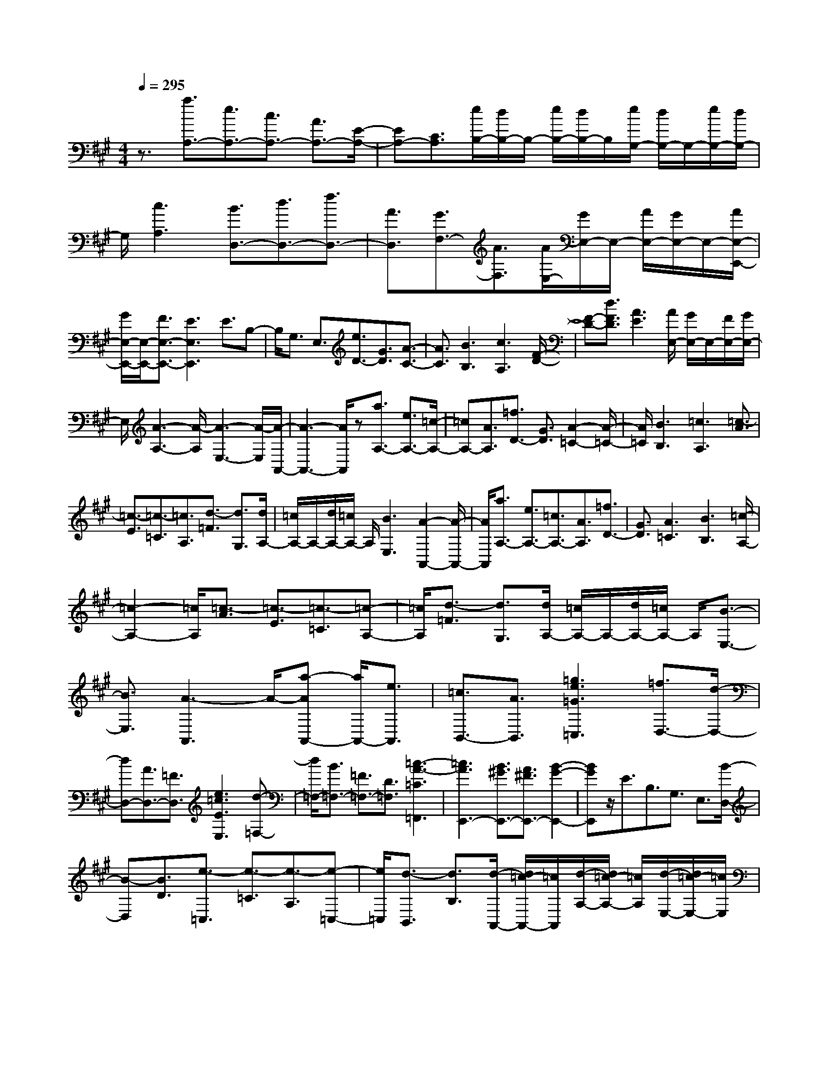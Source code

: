 % input file /home/ubuntu/MusicGeneratorQuin/training_data/scarlatti/K344.MID
X: 1
T: 
M: 4/4
L: 1/8
Q:1/4=295
K:A % 3 sharps
%(C) John Sankey 1998
%%MIDI program 6
%%MIDI program 6
%%MIDI program 6
%%MIDI program 6
%%MIDI program 6
%%MIDI program 6
%%MIDI program 6
%%MIDI program 6
%%MIDI program 6
%%MIDI program 6
%%MIDI program 6
%%MIDI program 6
z3/2[a3/2A,3/2-][e3/2A,3/2-][c3/2A,3/2-] [A3/2A,3/2-][E/2-A,/2-]|[EA,-][C3/2A,3/2][e/2B,/2-][d/2B,/2-]B,/2- [e/2B,/2-][d/2B,/2-]B,/2[e/2G,/2-] [d/2G,/2-]G,/2-[e/2G,/2-][d/2G,/2-]|G,/2[c3A,3][B3/2D,3/2-][d3/2D,3/2-][f3/2D,3/2-]|[A3/2D,3/2][G3/2F,3/2-][A3/2F,3/2][A/2E,/2-][G/2E,/2-]E,/2- [A/2E,/2-][G/2E,/2-]E,/2-[A/2E,/2-E,,/2-]|
[G/2E,/2-E,,/2-][E,/2-E,,/2-][F3/2E,3/2-E,,3/2-][E3E,3E,,3]E3/2B,-|B,/2G,3/2 E,3/2[e3/2D3/2-][G3/2D3/2][A3/2-C3/2-]|[A3/2C3/2][B3B,3][c3A,3][F/2-D/2-]|[F-D-][d3/2F3/2D3/2][A3E3][A/2E,/2-] [G/2E,/2-]E,/2-[F/2E,/2-][G/2E,/2-]|
E,/2[A3-A,3-][A/2-A,/2] [A3-E,3-][A/2-E,/2][A/2-A,,/2-]|[A3-A,,3-][A/2A,,/2]z[a3/2A,3/2-] [e3/2A,3/2-][=c/2-A,/2-]|[=cA,-][A3/2A,3/2][=f3/2D3/2-] [G3/2D3/2][A2-=C2-][A/2-=C/2-]|[A/2=C/2][B3B,3][=c3A,3][=c3/2-A3/2]|
[=c3/2-E3/2][=c3/2-=C3/2][=c3/2A,3/2][d3/2-=F3/2] [d3/2G,3/2][d/2A,/2-]|[=c/2A,/2-]A,/2-[d/2A,/2-][=c/2A,/2-] A,/2[B3E,3][A2-A,,2-][A/2-A,,/2-]|[A/2A,,/2][a3/2A,3/2-] [e3/2A,3/2-][=c3/2A,3/2-][A3/2A,3/2][=f3/2D3/2-]|[G3/2D3/2][A3=C3][B3B,3][=c/2-A,/2-]|
[=c2-A,2-] [=c/2A,/2][=c3/2-A3/2] [=c3/2-E3/2][=c3/2-=C3/2][=c-A,-]|[=c/2A,/2][d3/2-=F3/2] [d3/2G,3/2][d/2A,/2-] [=c/2A,/2-]A,/2-[d/2A,/2-][=c/2A,/2-] A,/2[B3/2-E,3/2-]|[B3/2E,3/2][A3-A,,3]A/2-[a-AA,,-] [a/2A,,/2-][e3/2A,,3/2]|[=c3/2B,,3/2-][A3/2B,,3/2][=g3e3=G3=C,3] [=f3/2D,3/2-][d/2-D,/2-]|
[dD,-][A3/2D,3/2-][=F3/2D,3/2] [e3=c3E3E,3][d-=F,-]|[d/2=F,/2-][B3/2=F,3/2-] [=F3/2=F,3/2-][D3/2=F,3/2][=c3-A3-=C3=F,,3]|[=c3A3E,,3-][B3/2^G3/2E,,3/2-][A3/2^F3/2E,,3/2-] [B2-G2-E,,2-]|[BGE,,]z/2E3/2B,3/2G,3/2 E,3/2[B/2-D,/2-]|
[B-D,][B3/2D3/2][e3/2-=C,3/2] [e3/2-=C3/2][e3/2-A,3/2][e-=C,-]|[e/2=C,/2][d3/2-B,,3/2] [d3/2B,3/2][d/2-A,,/2-] [d/2=c/2-A,,/2-][=c/2A,,/2][d/2-A,/2-][d/2=c/2-A,/2-] [=c/2A,/2][d/2-E,/2-][d/2=c/2-E,/2-][=c/2E,/2]|[d/2-A,,/2-][d/2=c/2A,,/2-]A,,/2[B3/2-=G,,3/2][B3/2=G,3/2][B=F,,-][A/2-=F,,/2] [B/2-A/2=F,/2-][B/2A/2-=F,/2-][A/2=F,/2][B/2-D,/2-]|[B/2A/2-D,/2-][A/2D,/2][B/2-=F,,/2-][B/2A/2=F,,/2-] =F,,/2[=G3/2-E,,3/2] [=G3/2E,3/2][=GD,,-][=F/2-D,,/2][=G/2-=F/2D,/2-][=G/2=F/2-D,/2-]|
[=F/2D,/2][=G/2-B,,/2-][=G/2=F/2-B,,/2-][=F/2B,,/2] [=G/2-=G,,/2-][=G/2=F/2=G,,/2-]=G,,/2[E3=C,,3]z/2[=g-=C-]|[=g/2=C/2-][e3/2=C3/2-] [^A3/2=C3/2-][=G3/2=C3/2][=A3/2^C3/2-][=g3/2C3/2]|[=f3D3][e3A,3] [d2-D,2-]|[dD,][a3/2D3/2-][=f3/2D3/2-] [d3/2D3/2-][A3/2D3/2][B-^D-]|
[B/2^D/2-][a3/2^D3/2] [=g3E3][^f3B,3]|[e3E,3][=g3/2E,3/2-][f3/2E,3/2] [a3/2=C,3/2-][=g/2-=C,/2-]|[=g=C,][=c'3/2A,,3/2-][e3/2A,,3/2] [f/2B,,/2-][e/2B,,/2-]B,,/2-[f/2B,,/2-] [e/2B,,/2-]B,,/2-[^d-B,,-]|[^d/2B,,/2-][^c3/2B,,3/2-] [B3B,,3]z/2[f3/2B,,3/2-][^d-B,,-]|
[^d/2B,,/2][B3/2^F,3/2-] [^F3/2F,3/2][=c3/2B,3/2-][B3/2B,3/2][B/2=C,/2-][A/2=C,/2-]=C,/2-|[B/2=C,/2-][A/2=C,/2-]=C,/2[=G3E,3][A3A,3][f/2-B,,/2-]|[fB,,-][^d3/2B,,3/2][B3/2F,3/2-] [F3/2F,3/2][=c3/2B,3/2-][B-B,-]|[B/2B,/2][B/2=C,/2-][A/2=C,/2-]=C,/2- [B/2=C,/2-][A/2=C,/2-]=C,/2[^G3E,3][A3/2-A,3/2-]|
[A3/2A,3/2][a3/2B,,3/2-][f3/2B,,3/2-][^d3/2B,,3/2-] [B3/2B,,3/2][b/2-^D,/2-]|[b^D,-][a3/2^D,3/2][=g3E,3][a2-F,2-][a/2-F,/2-]|[a/2F,/2][b3=G,3][=c'3A,3][e3/2-B,3/2-]|[e3/2B,3/2-][e/2B,/2-B,,/2-] [^d/2B,/2-B,,/2-][B,/2-B,,/2-][^c/2B,/2-B,,/2-][^d/2B,/2-B,,/2-] [B,/2B,,/2][^d3-E,3-][^d/2-E,/2-]|
[^d2-E,2-] [^d/2E,/2-][e3E,3-]E,/2 B,,3/2-[B/2-B,,/2-]|[BB,,][=c3/2F,3/2-][=d3/2F,3/2] [=c3/2B,3/2-][B3/2B,3/2][B-=C,-]|[B/2=C,/2-][A3/2=C,3/2] [G3/2E,3/2-][A3/2E,3/2][G3/2A,3/2-][A3/2A,3/2]|B,,3/2-[B3/2B,,3/2][=c3/2F,3/2-][d3/2F,3/2] [=c3/2B,3/2-][B/2-B,/2-]|
[BB,][e3/2=C,3/2-][A3/2=C,3/2] [G3/2E,3/2-][A3/2E,3/2][G-A,-]|[G/2A,/2-][A3/2A,3/2] [a3/2B,,3/2-][f3/2B,,3/2-][^d3/2B,,3/2-][B3/2B,,3/2]|[b3/2^D,3/2-][a3/2^D,3/2][=g3E,3] [a2-F,2-]|[aF,][b3=G,3] [=c'3A,3][e-B,-]|
[e2B,2-] [e/2B,/2-B,,/2-][^d/2B,/2-B,,/2-][B,/2-B,,/2-][^c/2B,/2-B,,/2-] [^d/2B,/2-B,,/2-][B,/2B,,/2][e3/2E,3/2-][^g3/2E,3/2-]|[b3/2-E,3/2][b3/2E3/2]E,,3/2-[g3/2E,,3/2] b3/2-[b/2-E/2-]|[bE]E,,3/2-[g3/2E,,3/2] [b3/2E3/2-][g3/2E3/2][b-E,,-]|[b/2E,,/2-][a3/2E,,3/2] [g3/2^F,,3/2-][f3/2F,,3/2][e3/2^G,,3/2-][g3/2G,,3/2]|
[f3/2A,,3/2-][a3/2A,,3/2][g3/2B,,3/2-][f3/2B,,3/2] [e3/2B,,3/2-][^d/2-B,,/2-]|[^dB,,][e3/2E,3/2-][g3/2E,3/2-] [b3/2-E,3/2][b3/2E3/2]E,,-|E,,/2-[g3/2E,,3/2] b3/2-[b3/2E3/2]E,,3/2-[g3/2E,,3/2]|[b3/2E3/2-][g3/2E3/2][b3/2E,,3/2-][a3/2E,,3/2] [g3/2F,,3/2-][f/2-F,,/2-]|
[fF,,][e3/2G,,3/2-][g3/2G,,3/2] [f3/2A,,3/2-][a3/2A,,3/2][g-B,,-]|[g/2B,,/2-][f3/2B,,3/2] [e3/2B,,3/2-][^d3/2B,,3/2][e3/2E,3/2-][^d3/2E,3/2]|[c3/2F,3/2-][B3/2F,3/2][A3/2^G,3/2-][G3/2G,3/2] [F3/2A,3/2-][A/2-A,/2-]|[AA,][G3/2B,3/2-][F3/2B,3/2] [E3/2B,,3/2-][^D3/2B,,3/2][E-E,,-]|
[E6-E,,6-] [E/2E,,/2-]E,,3/2|z/2E3/2 B,3/2G,3/2E,3/2[B3/2-=D,3/2]|[B3/2=D3/2][e3/2-C3/2][e3/2-A,3/2][e3/2-E,3/2] [e3/2^C,3/2][=d/2-B,,/2-]|[d-B,,][d3/2B,3/2][c3/2-A,3/2] [c3/2-E,3/2][c3/2-C,3/2][c-A,,-]|
[c/2A,,/2][B3E,,3][d/2A,,/2-] [c/2A,,/2-]A,,/2-[d/2A,,/2-][c/2A,,/2-] A,,/2-[B3/2A,,3/2-]|[c3/2A,,3/2-][A3A,,3][a3/2A,,3/2-] [e3/2A,,3/2][c/2-B,,/2-]|[cB,,-][A3/2B,,3/2][G3/2-C,3/2-] [g3/2G3/2C,3/2][f3/2D,3/2-][d-D,-]|[d/2D,/2-][A3/2D,3/2-] [F3/2D,3/2][E3/2-C,3/2-][e3/2E3/2C,3/2][d3/2B,,3/2-]|
[B3/2B,,3/2-][G3/2B,,3/2-][D3/2B,,3/2][C3/2-A,,3/2-] [c3/2C3/2A,,3/2][c/2-E,,/2-]|[c2-E,,2-] [c/2E,,/2-][c/2E,,/2-][B/2E,,/2-]E,,/2- [c/2E,,/2-][B/2E,,/2-]E,,/2-[c/2E,,/2-] [B/2E,,/2-]E,,/2-[A/2E,,/2-][B/2-E,,/2-]|[B/2-E,,/2][BB,-E,-][B,/2-E,/2-] [G3/2B,3/2-E,3/2-][E3/2-B,3/2-E,3/2-][e3/2E3/2B,3/2-E,3/2-][d3/2B,3/2-E,3/2-]|[c3/2B,3/2E,3/2][c/2B,/2-D,/2-] [B/2B,/2-D,/2-][B,/2-D,/2-][c/2B,/2-D,/2-][B/2B,/2-D,/2-] [B,/2-D,/2-][^A3B,3-D,3-][B/2-B,/2-D,/2-]|
[B2-B,2-D,2-] [B/2B,/2D,/2][B3/2G,3/2-D,3/2-] [G3/2G,3/2-D,3/2-][D3/2-G,3/2-D,3/2-][d-D-G,-D,-]|[d/2D/2G,/2-D,/2-][c3/2G,3/2-D,3/2-] [B3/2G,3/2D,3/2][B/2A,/2-C,/2-] [=A/2A,/2-C,/2-][A,/2-C,/2-][B/2A,/2-C,/2-][A/2A,/2-C,/2-] [A,/2-C,/2-][G3/2-A,3/2-C,3/2-]|[G3/2A,3/2-C,3/2-][A3A,3C,3][a3/2B,,3/2-] [f3/2B,,3/2][^d/2-C,/2-]|[^dC,-][^c'3/2C,3/2][b3/2^D,3/2-] [a3/2^D,3/2][g3/2E,3/2-][f-E,-]|
[f/2E,/2][e3/2F,3/2-] [=d3/2F,3/2][c3/2G,3/2-][B3/2G,3/2][cA,-][d/2-A,/2-]|[d/2A,/2-][eA,][d3/2F,3/2-][c3/2F,3/2][B3/2=D,3/2-] [A3/2D,3/2][A/2E,,/2-]|[G/2E,,/2-]E,,/2-[A/2E,,/2-][G/2E,,/2-] E,,/2-[A/2E,,/2-][G/2E,,/2-]E,,/2- [F3/2E,,3/2-][E2-E,,2-][E/2-E,,/2-]|[E/2E,,/2]E,3/2- [e3/2E,3/2][=f3/2B,3/2-][=g3/2B,3/2][=f3/2E3/2-]|
[e3/2E3/2][e3/2=F,3/2-][d3/2=F,3/2][c3/2A,3/2-] [d3/2A,3/2][c/2-D/2-]|[cD-][d3/2D3/2]E,3/2- [e3/2E,3/2][=f3/2B,3/2-][=g-B,-]|[=g/2B,/2][=f3/2E3/2-] [e3/2E3/2][a3/2=F,3/2-][d3/2=F,3/2][c3/2A,3/2-]|[d3/2A,3/2][c3/2D3/2-][d3/2D3/2]E,3/2- [b3/2E,3/2][^g/2-E/2-]|
[gE-][e3/2E3/2][d3/2G,3/2-] [B3/2G,3/2][=c3/2A,3/2-][B-A,-]|[B/2A,/2][=c3/2B,3/2-] [d3/2B,3/2][e3=C3][=f3/2-D,3/2-]|[=f3/2D,3/2][A3E,3-][A/2E,/2-E,,/2-][G/2E,/2-E,,/2-][E,/2-E,,/2-] [F/2E,/2-E,,/2-][G/2E,/2-E,,/2-][E,/2E,,/2][G/2-A,,/2-]|[G4-A,,4-] [G3/2A,,3/2-][A2-A,,2-][A/2-A,,/2-]|
[A/2A,,/2-]A,,/2E,3/2-[e3/2E,3/2] [=f3/2B,3/2-][=g3/2B,3/2][=f-E-]|[=f/2E/2-][e3/2E3/2] [^g3/2=F,3/2-][a3/2=F,3/2][e3/2A,3/2-][=f3/2A,3/2]|[^c3/2D3/2-][d3/2D3/2]E,3/2-[e3/2E,3/2] [=f3/2B,3/2-][=g/2-B,/2-]|[=gB,][=f3/2E3/2-][e3/2E3/2] [a=F,-][=g=F,-] [=f=F,][eA,-]|
[dA,-][cA,] [d3D3]E,3/2-[b3/2E,3/2]|[^g3/2E3/2-][e3/2E3/2][d3/2G,3/2-][B3/2G,3/2] [=c3/2A,3/2-][B/2-A,/2-]|[BA,][=c3/2B,3/2-][d3/2B,3/2] [e3=C3][=f-D,-]|[=f2D,2] [A3E,3][A/2E,,/2-][G/2E,,/2-] E,,/2-[F/2E,,/2-][G/2E,,/2-]E,,/2|
[A3/2A,,3/2-][^c3/2A,,3/2]e3/2-[e3/2A3/2] A,,3/2-[e/2-A,,/2-]|[eA,,]a3/2-[a3/2A3/2] A,,3/2-[e3/2A,,3/2][a-A-]|[a/2A/2-][e3/2A3/2] [c'3/2A,,3/2-][b3/2A,,3/2][a3/2B,,3/2-][g3/2B,,3/2]|[a3/2C,3/2-][e3/2C,3/2][^f3/2D,3/2-][d3/2D,3/2] [c3/2E,3/2-][B/2-E,/2-]|
[BE,-][A3/2E,3/2-E,,3/2-][G3/2E,3/2E,,3/2] [A3/2A,,3/2-][c3/2A,,3/2]e-|e/2-[e3/2A3/2] A,,3/2-[e3/2A,,3/2]a3/2-[a3/2A3/2]|A,,3/2-[e3/2A,,3/2][a3/2A3/2-][e3/2A3/2] [c'3/2A,,3/2-][b/2-A,,/2-]|[bA,,][a3/2B,,3/2-][g3/2B,,3/2] [a3/2C,3/2-][e3/2C,3/2][f-D,-]|
[f/2D,/2-][d3/2D,3/2] [c3/2E,3/2-][B3/2E,3/2-][A3/2E,3/2-E,,3/2-][G3/2E,3/2E,,3/2]|[c3/2A,,3/2-][B3/2A,,3/2][A3/2B,,3/2-][G3/2B,,3/2] z/2[F3/2C,3/2-]|[E3/2C,3/2][DD,-][ED,-][FD,][E3/2E,3/2-] [D3/2E,3/2][^C/2-E,,/2-]|[CE,,-][B,3/2E,,3/2]z/2[A,4-A,,4-][A,-A,,-]|
[A,8-A,,8-]|[A,8-A,,8-]|[A,6-A,,6-] [A,3/2A,,3/2]
